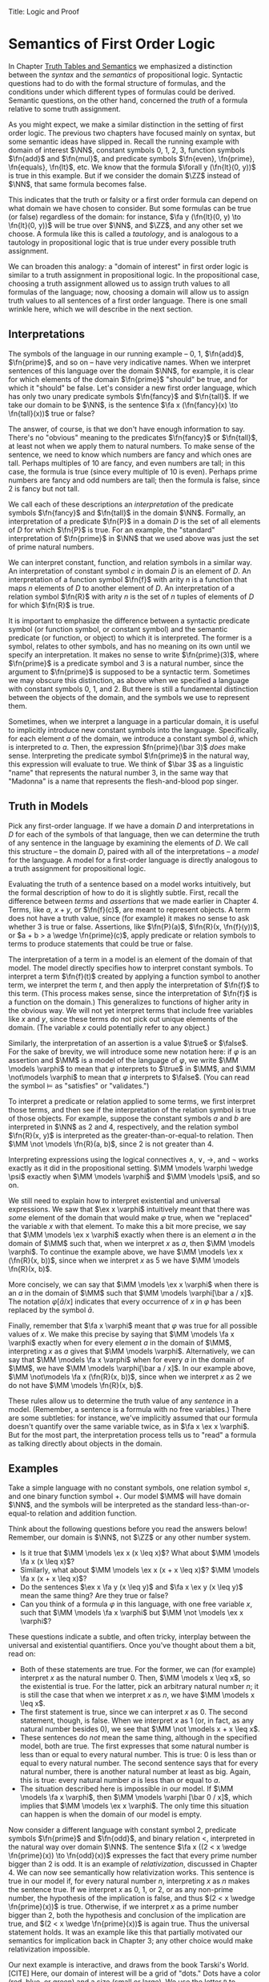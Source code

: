 Title: Logic and Proof
#+Author: [[http://www.andrew.cmu.edu/user/avigad][Jeremy Avigad]], [[http://www.andrew.cmu.edu/user/rlewis1/][Robert Y. Lewis]],  [[http://www.contrib.andrew.cmu.edu/~fpv/][Floris van Doorn]]

* Semantics of First Order Logic

In Chapter [[file:03_Truth_Tables_and_Semantics.org::#Truth_Tables_and_Semantics][Truth Tables and Semantics]] we emphasized a distinction between
the /syntax/ and the /semantics/ of propositional logic. Syntactic questions
had to do with the formal structure of formulas, and the conditions under
which different types of formulas could be derived. Semantic questions,
on the other hand, concerned the /truth/ of a formula relative to some
truth assignment.

As you might expect, we make a similar distinction in the setting of first
order logic. The previous two chapters have focused mainly on syntax, but
some semantic ideas have slipped in. Recall the running example with domain
of interest $\NN$, constant symbols 0, 1, 2, 3, function symbols $\fn{add}$ 
and $\fn{mul}$, and predicate symbols
$\fn{even}, \fn{prime}, \fn{equals}, \fn{lt}$, etc. We know that the formula 
$\forall y (\fn{lt}(0, y))$
is true in this example. But if we consider the domain $\ZZ$ instead of $\NN$,
that same formula becomes false.

This indicates that the truth or falsity or a first order formula can depend on
what domain we have chosen to consider. But some formulas can be true (or false)
regardless of the domain: for instance, $\fa y (\fn{lt}(0, y) \to \fn{lt}(0, y))$
will be true over $\NN$, and $\ZZ$, and any other set we choose. A formula like
this is called a /tautology/, and is analogous to a tautology in propositional
logic that is true under every possible truth assignment.

We can broaden this analogy: a "domain of interest" in first order logic is
similar to a truth assignment in propositional logic. In the propositional case,
choosing a truth assignment allowed us to assign truth values to all formulas
of the language; now, choosing a domain will allow us to assign truth values
to all sentences of a first order language. There is one small wrinkle here,
which we will describe in the next section.

** Interpretations

The symbols of the language in our running example -- 0, 1, $\fn{add}$, 
$\fn{prime}$, and so on -- have very indicative names. When we interpret
sentences of this language over the domain $\NN$, for example, it is clear
for which elements of the domain $\fn{prime}$ "should" be true, and for which
it "should" be false. Let's consider a new first order language, which has 
only two unary predicate symbols $\fn{fancy}$ and $\fn{tall}$. If we take
our domain to be $\NN$, is the sentence $\fa x (\fn{fancy}(x) \to \fn{tall}(x))$
true or false?

The answer, of course, is that we don't have enough information to say. There's
no "obvious" meaning to the predicates $\fn{fancy}$ or $\fn{tall}$, at least
not when we apply them to natural numbers. To make sense of the sentence,
we need to know which numbers are fancy and which ones are tall. Perhaps
multiples of 10 are fancy, and even numbers are tall; in this case, the formula
is true (since every multiple of 10 is even). Perhaps prime numbers are fancy
and odd numbers are tall; then the formula is false, since 2 is fancy but not tall.

We call each of these descriptions an /interpretation/ of the predicate symbols
$\fn{fancy}$ and $\fn{tall}$ in the domain $\NN$. Formally, an interpretation
of a predicate $\fn{P}$ in a domain $D$ is the set of all elements of $D$ for
which $\fn{P}$ is true. For an example, the "standard" interpretation of 
$\fn{prime}$ in $\NN$ that we used above was just the set of prime natural numbers.

We can interpret constant, function, and relation symbols in a similar way.
An interpretation of constant symbol $c$ in domain $D$ is an element of $D$.
An interpretation of a function symbol $\fn{f}$ with arity $n$ is a function
that maps $n$ elements of $D$ to another element of $D$. An interpretation
of a relation symbol $\fn{R}$ with arity $n$ is the set of $n$ tuples of elements
of $D$ for which $\fn{R}$ is true.

It is important to emphasize the difference between a syntactic predicate symbol
(or function symbol, or constant symbol) and the semantic predicate (or function,
or object) to which it is interpreted. The former is a symbol, relates to other
symbols, and has no meaning on its own until we specify an interpretation. It
makes no sense to write $\fn{prime}(3)$, where $\fn{prime}$ is a predicate symbol
and 3 is a natural number, since the argument to $\fn{prime}$ is supposed to be
a syntactic term. Sometimes we may obscure this distinction, as above when we
specified a language with constant symbols 0, 1, and 2. But there is still a
fundamental distinction between the objects of the domain, and the symbols we
use to represent them.

Sometimes, when we interpret a language in a particular domain, it is useful to
implicitly introduce new constant symbols into the language. Specifically, for
each element $a$ of the domain, we introduce a constant symbol $\bar a$, which
is interpreted to $a$. Then, the expression $fn{prime}(\bar 3)$ /does/ make sense.
Interpreting the predicate symbol $\fn{prime}$ in the natural way, this expression
will evaluate to true. We think of $\bar 3$ as a linguistic "name" that represents the 
natural number 3, in the same way that "Madonna" is a name that represents the
flesh-and-blood pop singer.

** Truth in Models

Pick any first-order language. If we have a domain $D$ and interpretations
in $D$ for each of the symbols of that language, then we can determine the
truth of any sentence in the language by examining the elements of $D$. We call
this structure -- the domain $D$, paired with all of the interpretations --
a /model/ for the language. A model for a first-order language is directly
analogous to a truth assignment for propositional logic.

Evaluating the truth of a sentence based on a model works intuitively,
but the formal description of how to do it is slightly subtle. First, recall the
difference between /terms/ and /assertions/ that we made earlier in Chapter 4.
Terms, like $a$, $x + y$, or $\fn{f}(c)$, are meant to represent objects. A
term does not have a truth value, since (for example) it makes no sense to 
ask whether 3 is true or false. Assertions, like $\fn{P}(a)$,
$\fn{R}(x, \fn{f}(y))$,
 or $a + b > a \wedge \fn{prime}(c)$, apply predicate
or relation symbols to terms to produce statements that could be true or false.

The interpretation of a term in a model is an element of the domain of that model.
The model directly specifies how to interpret constant symbols. To interpret a term
$\fn{f}(t)$ created by applying a function symbol to another term, we interpret the
term $t$, and then apply the interpretation of $\fn{f}$ to this term. (This process
makes sense, since the interpretation of $\fn{f}$ is a function on the domain.) 
This generalizes to functions of higher arity in the obvious way. We will not yet
interpret terms that include free variables like $x$ and $y$, since these terms
do not pick out unique elements of the domain. (The variable $x$ could potentially
refer to any object.)

Similarly, the interpretation of an assertion is a value $\true$ or $\false$. For
the sake of brevity, we will introduce some new notation here: if $\varphi$ is an
assertion and $\MM$ is a model of the language of $\varphi$, we write 
$\MM \models \varphi$ to mean that $\varphi$ interprets to $\true$ in $\MM$, and
$\MM \not\models \varphi$ to mean that $\varphi$ interprets to $\false$. (You can
read the symbol $\models$ as "satisfies" or "validates.")

To interpret a predicate or relation applied to some terms, we first interpret those
terms, and then see if the interpretation of the relation symbol is true of those 
objects. For example, suppose the constant symbols $a$ and $b$ are interpreted in
$\NN$ as 2 and 4, respectively, and the relation symbol $\fn{R}(x, y)$ is interpreted as
the greater-than-or-equal-to relation. Then $\MM \not \models \fn{R}(a, b)$, since 2 is not
greater than 4.

Interpreting expressions using the logical connectives $\wedge$, $\vee$, $\to$, and $\neg$
works exactly as it did in the propositional setting. $\MM \models \varphi \wedge \psi$
exactly when $\MM \models \varphi$ and $\MM \models \psi$, and so on.

We still need to explain how to interpret existential and universal expressions.
We saw that $\ex x \varphi$ intuitively meant that there was /some/ element of
the domain that would make $\varphi$ true, when we "replaced" the variable $x$ with
that element. To make this a bit more precise, we say that $\MM \models \ex x \varphi$
exactly when there is an element $a$ in the domain of $\MM$ such that, when we
interpret $x$ as $a$, then $\MM \models \varphi$. To continue the example above,
we have $\MM \models \ex x (\fn{R}(x, b))$, since when we interpret $x$ as 5 we have
$\MM \models \fn{R}(x, b)$.

More concisely, we can say that $\MM \models \ex x \varphi$ when there is an $a$ in
the domain of $\MM$ such that $\MM \models \varphi[\bar a / x]$. The notation
$\varphi[\bar a / x]$ indicates that every occurrence of $x$ in $\varphi$ has been
replaced by the symbol $\bar a$.

Finally, remember that $\fa x \varphi$ meant that $\varphi$ was true for all possible
values of $x$. We make this precise by saying that $\MM \models \fa x \varphi$ 
exactly when for every element $a$ in the domain of $\MM$, interpreting $x$ as $a$
gives that $\MM \models \varphi$. Alternatively, we can say that 
$\MM \models \fa x \varphi$ when for every $a$ in the domain of $\MM$, we have
$\MM \models \varphi[\bar a / x]$. In our example above, 
$\MM \not\models \fa x (\fn{R}(x, b))$, since when we interpret $x$ as 2 we do not
have $\MM \models \fn{R}(x, b)$.

These rules allow us to determine the truth value of any /sentence/ in a model.
(Remember, a sentence is a formula with no free variables.) There are some subtleties:
for instance, we've implicitly assumed that our formula doesn't quantify over the
same variable twice, as in $\fa x \ex x \varphi$. But for the most part, the
interpretation process tells us to "read" a formula as talking directly about objects in
the domain.

** Examples

Take a simple language with no constant symbols, one relation symbol $\leq$, and
one binary function symbol $+$. Our model $\MM$ will have domain $\NN$, and the symbols
will be interpreted as the standard less-than-or-equal-to relation and addition function.

Think about the following questions before you read the answers below! Remember,
our domain is $\NN$, not $\ZZ$ or any other number system.

- Is it true that $\MM \models \ex x (x \leq x)$? What about $\MM \models \fa x (x \leq x)$?
- Similarly, what about $\MM \models \ex x (x + x \leq x)$? $\MM \models \fa x (x + x \leq x)$?
- Do the sentences $\ex x \fa y (x \leq y)$ and $\fa x \ex y (x \leq y)$ mean the
  same thing? Are they true or false?
- Can you think of a formula $\varphi$ in this language, with one free variable $x$,
  such that $\MM \models \fa x \varphi$ but $\MM \not \models \ex x \varphi$?

These questions indicate a subtle, and often tricky, interplay between the universal
and existential quantifiers. Once you've thought about them a bit, read on:

- Both of these statements are true. For the former, we can (for example) interpret
  $x$ as the natural number 0. Then, $\MM \models x \leq x$, so the existential is true.
  For the latter, pick an arbitrary natural number $n$; it is still the case that when
  we interpret $x$ as $n$, we have $\MM \models x \leq x$.
- The first statement is true, since we can interpret $x$ as 0. The second statement,
  though, is false. When we interpret $x$ as 1 (or, in fact, as any natural number
  besides 0), we see that $\MM \not \models x + x \leq x$. 
- These sentences do /not/ mean the same thing, although in the specified model,
  both are true. The first expresses that some natural number is less than or equal
  to every natural number. This is true: 0 is less than or equal to every natural
  number. The second sentence says that for every natural number, there is another
  natural number at least as big. Again, this is true: every natural number $a$ is
  less than or equal to $a$.
- The situation described here is impossible in our model. If $\MM \models \fa x \varphi$,
  then $\MM \models \varphi [\bar 0 / x]$, which implies that $\MM \models \ex x \varphi$.
  The only time this situation can happen is when the domain of our model is empty.

Now consider a different language with constant symbol 2, predicate symbols $\fn{prime}$
and $\fn{odd}$, and binary relation $<$, interpreted in the natural way over domain 
$\NN$. The sentence $\fa x ((2 < x \wedge \fn{prime}(x)) \to \fn{odd}(x))$ expresses
the fact that every prime number bigger than 2 is odd. It is an example of /relativization/,
discussed in Chapter 4. We can now see semantically how relativization works. This sentence
is true in our model if, for every natural number $n$, interpreting $x$ as $n$ makes the
sentence true. If we interpret $x$ as 0, 1, or 2, or as any non-prime number, the hypothesis
of the implication is false, and thus $(2 < x \wedge \fn{prime}(x))$ is true. Otherwise,
if we interpret $x$ as a prime number bigger than 2, both the hypothesis and conclusion
of the implication are true, and $(2 < x \wedge \fn{prime}(x))$ is again true. Thus the
universal statement holds. It was an example like this that partially motivated our
semantics for implication back in Chapter 3; any other choice would make relativization
impossible.

Our next example is interactive, and draws from the book Tarski's World. [CITE] Here,
our domain of interest will be a grid of "dots." Dots have a color (red, blue, or green)
and a size (small or large). We use the letter =R= to represent a large red dot and =r=
to represent a small red dot, and similarly for =G, g, B, b=. 

The logical language we use to describe our bdot world has predicates =red, green, 
blue, small= and =large= that are interpreted in the obvious ways. The relation 
=adjacent(x, y)= is true if the dots referred to by =x= and =y= are touching, not on
a diagonal. The relations =same_color(x, y)=, =same_size(x, y)=, =same_row(x, y)=,
and =same_column(x, y)= are also self-explanatory. =left_of(x, y)= is true if the dot
referred to by =y= is left of the dot referred to by =x=, regardless of what rows the 
dots are in. =right_of=, =above=, and =below= are similar.

At the bottom of the following Lean file is a grid of dots, and a number of sentences
in our logical language. The meaning of the commands =eval is_true= is not important, but
the info window for each of these lines will tell you whether that sentence is true or
false in the current model.

For each sentence, see if you can find arrangements for the world that make the sentence
true and false. For an extra challenge, try to make all of the sentences true simultaneously.
Feel free to add more rows or columns to the grid of dots -- as long as each row has
the same number of dots in it, Lean will figure out the right way to interpret the
predicates.

(TODO: MORE SENTENCES)

#+BEGIN_SRC lean
import data.list data.fin data.fintype data.tuple
open tuple fin prod nat fintype

inductive col : Type :=
  | red : col
  | green : col
  | blue : col

inductive size : Type :=
  | small : size
  | large : size

definition block [reducible] := col × size

definition R := pair col.red size.large
definition r := pair col.red size.small
definition G := pair col.green size.large
definition g := pair col.green size.small
definition B := pair col.blue size.large
definition b := pair col.blue size.small

definition dec_eq_col [instance] : decidable_eq col :=
  begin
    intros c1 c2,
    induction c1,
    repeat (induction c2;
      repeat (exact decidable.inl rfl | exact decidable.inr col.no_confusion))
  end

definition dec_eq_size [instance] : decidable_eq size :=
  begin
    intros c1 c2,
    induction c1,
    repeat (induction c2;
      repeat (exact decidable.inl rfl | exact decidable.inr size.no_confusion))
  end

section
open list

definition fin_color [instance] : fintype col :=
  fintype.mk [col.red, col.green, col.blue] dec_trivial
    (by intro a; induction a; repeat apply dec_trivial)

definition fin_size [instance] : fintype size :=
  fintype.mk [size.small, size.large] dec_trivial
    (by intro a; induction a; repeat apply dec_trivial)

end

structure world_type [class] :=
   {rows cols : ℕ}
   (world : tuple (tuple block cols) rows)

---------------------------------
section defs
variable [w : world_type]
include w
definition world := world_type.world
definition rows := world_type.rows
definition cols := world_type.cols
definition I [reducible] := (fin rows) × (fin cols)

definition I_pred_of_nat_pred [reducible] (P : ℕ → ℕ → Prop) : I → Prop
  | (n, m) := P n m

definition color_at : I → col
  | (n, m) := pr1 (ith (ith world n) m)

definition size_at : I → size
  | (n, m) := pr2 (ith (ith world n) m)

definition blue [reducible] (i : I) := color_at i = col.blue

definition red [reducible] (i : I) := color_at i = col.red

definition green [reducible] (i : I) := color_at i = col.green

definition large [reducible] (i : I) := size_at i = size.large

definition small [reducible] (i : I) := size_at i = size.small

definition same_color [reducible] (i j : I) := color_at i = color_at j

definition same_size [reducible] (i j : I) := size_at i = size_at j

open int

definition nadj [reducible] (v1 v2 v3 v4 : ℕ) :=
  (v1 = v3 ∧ (of_nat v2 = of_nat v4 - 1 ∨ of_nat v2 = of_nat v4 + 1))
    ∨ (v2 = v4 ∧ (of_nat v1 = of_nat v3 - 1 ∨ of_nat v1 = of_nat v3 + 1))

definition adj [reducible] : I → I → Prop
  | adj (i1, i2) (i3, i4) :=
    fin.rec_on i1 (fin.rec_on i2 (fin.rec_on i3 (fin.rec_on i4
    (λ v1 Hv1 v2 Hv2 v3 Hv3 v4 Hv4, nadj v1 v2 v3 v4))))

definition dec_adj [instance] (i j : I) : decidable (adj i j) :=  begin
    induction i with [i1, i2],
    induction j with [i3, i4],
    induction i1,
    induction i2,
    induction i3,
    induction i4,
    apply _
  end

definition same_row [reducible] : I → I → Prop
  | same_row (i1, i2) (i3, i4) := fin.rec_on i1 (fin.rec_on i3 (λ va Ha vc Hc, va = vc))

definition same_row_dec [instance] (i j : I) : decidable (same_row i j) :=
  begin
    induction i with [i1, i2],
    induction j with [i3, i4],
    induction i1,
    induction i3,
    apply _
  end

definition same_column [reducible] : I → I → Prop
  | same_column (i1, i2) (i3, i4) := fin.rec_on i2 (fin.rec_on i4 (λ va Ha vc Hc, va = vc))

definition same_col_dec [instance] (i j : I) : decidable (same_column i j) :=
  begin
    induction i with [i1, i2],
    induction j with [i3, i4],
    induction i2,
    induction i4,
    apply _
  end

definition left_of [reducible] : I → I → Prop
  | left_of (i1, i2) (i3, i4) := i4 < i2

definition right_of [reducible] : I → I → Prop
  | right_of (i1, i2) (i3, i4) := i4 > i2

definition above [reducible] : I → I → Prop
  | above (i1, i2) (i3, i4) := i3 > i1

definition below [reducible] : I → I → Prop
  | below (i1, i2) (i3, i4) := i3 < i1

definition left_dec [instance] (i j : I) : decidable (left_of i j) :=
  begin
    induction i,
    induction j,
    apply _
  end

definition right_dec [instance] (i j : I) : decidable (right_of i j) :=
  begin
    induction i,
    induction j,
    apply _
  end

definition above_dec [instance] (i j : I) : decidable (above i j) :=
  begin
    induction i,
    induction j,
    apply _
  end

definition below_dec [instance] (i j : I) : decidable (below i j) :=
  begin
    induction i,
    induction j,
    apply _
  end


end defs

open list

definition to_tuple1 (L : list block) : tuple block (length L) :=
  subtype.tag L rfl
prefix `'` : 50 := to_tuple1

definition to_tuple2 {n : ℕ} (L : list (tuple block n)) : tuple (tuple block n) (length L) :=
  subtype.tag L rfl
prefix `''` : 50 := to_tuple2

-- BEGIN
---------------------------------
-- arrange this world to your liking.
-- all rows must have the same length.

definition world_setup :=
 ''['[R, r, g, b],
    '[R, b, G, b],
    '[B, B, B, b]]

-- ignore this line
definition ws_inst [instance] := world_type.mk world_setup

eval is_true (∀ x, green x ∨ blue x)

eval is_true (∃ x y, adj x y ∧ green x ∧ green y)

eval is_true (∃ x, (∃ z, right_of z x) ∧ (∀ y, left_of x y → blue y ∨ small y))

eval is_true (∀ x, large x → ∃ y, small y ∧ adj x y)

eval is_true (∀ x, green x → ∃ y, same_row x y ∧ blue y)

eval is_true (∀ x y, same_row x y ∧ same_column x y → x = y)

eval is_true (∀ x, ∃ y, adj x y ∧ same_color x y)

eval is_true (∃ y, ∀ x, adj x y → same_color x y)
-- END

#+END_SRC

** Validity

As we have now seen many times, whether a formula is true or false often depends
on the model we choose. Some formulas, though, are true in every possible model. An
example we saw earlier was $\fa y (\fn{lt}(0, y) \to \fn{lt}(0, y))$. Why is this
formula a tautology? Suppose $\MM$ is an arbitrary model of the language, and 
suppose $a$ is an arbitrary element of the domain of $\MM$. Either
$\MM \models \fn{lt}(0, \bar a)$ or $\MM \models \neg \fn{lt}(0, \bar a)$.
In either case, the propositional semantics of implication guarantee that
$\MM \models \fn{lt}(0, \bar a) \to \fn{lt}(0, \bar a)$. We often write $\models \varphi$
to mean that $\varphi$ is a tautology.

In the propositional setting, there is an easy method to figure out if a formula
is a tautology or not. Writing the truth table and checking for any rows ending with
$\false$ is algorithmic, and we know from the beginning exactly how large the truth
table will be. Unfortunately, we cannot do the same for first-order formulas. Any
language has infinitely many models, so a "first-order" truth table would be infinitely
long. To make matters worse, even checking whether a formula is true in a single
model can be a non-algorithmic task. To decide whether a universal statement like
$\fa x (\fn{P} x)$ is true in a model with an infinite domain, we might have to check
whether $\fn{P}$ is true of infinitely many elements.

This is not to say that we can /never/ figure out if a first-order sentence is a 
tautology. (Two paragraphs above, we argued that $\fa y (\fn{lt}(0, y) \to \fn{lt}(0, y))$
was one.) It is just a more difficult question than for propositional logic.

** Soundness and Completeness

In propositional logic, we saw a close connection between the provable formulas
and the tautologies -- specifically, a formula is provable if and only if it is
a tautology. Fortunately, the same is true in first order logic.

The "soundness" direction -- that any provable formula is a tautology -- follows for 
similar reasons to its propositional equivalent. It is not difficult to show that
the additional rules for quantification preserve truth.

The completeness theorem for first order logic
was first proved by Kurt Gödel, and simplified significantly by Leon Henkin.

------
**Theorem.** If a formula $\varphi$ is a tautology, then $\varphi$ is derivable.
------

Compared to the version for propositional logic, the first order completeness theorem
is notably harder to prove. We will not go into too much detail here, but will highlight
the details. Most of the work in Henkin's proof is done by the model existence theorem. 
(There are a few small catches to the theorem that we will ignore here.)

------
**Theorem.** Every consistent first order theory has a model.
------

From this theorem, it is easy to deduce the completeness theorem. Suppose that $\varphi$ is
a tautology. (We write $\models \varphi$.) This means that $\varphi$ evaluates to $\true$
in every model, and equivalently, $\neg \varphi$ evaluates to false in every model. Since no
model makes $\neg \varphi$ true, the model existence theorem tells us that the theory 
consisting only of $\neg \varphi$ is inconsistent. But by the definition of consistency,
this means we can find a proof of $\varphi$.

The proof of the model existence theorem is more intricate. We say that a theory is
/maximally consistent/ if, for every sentence $\varphi$, the theory implies either 
$\varphi$ or $\neg \varphi$. One can show that any theory $T$ can be extended to a maximally
consistent theory $T'$ -- that is, every formula implied by $T$ is also implied by $T'$. Given
a consistent theory $T$, we construct a model for $T$ by using the set of terms of $T'$ as the
domain, and interpreting predicates and relations based on the true sentences of $T'$.

The moral here is much the same as it was for propositional logic. Because we have 
developed our syntactic rules with a certain semantics in mind, the two exhibit different
sides of the same coin: the "provable" sentences are exactly the "true" ones. This notion
can be relativized to theories; a sentence is provable from a set of hypotheses exactly
when it is true in every model that makes those hypotheses true. 

We now have another way to answer the question posed in the previous section. To show
that a sentence is a tautology, it suffices to produce a proof. (There is no need to
somehow check its truth in every possible model.)
